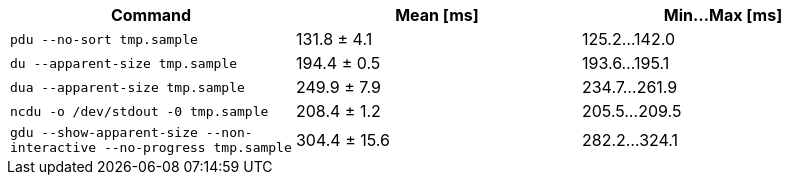 [cols="<,>,>"]
|===
| Command | Mean [ms] | Min…Max [ms]

| `pdu --no-sort tmp.sample`
| 131.8 ± 4.1
| 125.2…142.0

| `du --apparent-size tmp.sample`
| 194.4 ± 0.5
| 193.6…195.1

| `dua --apparent-size tmp.sample`
| 249.9 ± 7.9
| 234.7…261.9

| `ncdu -o /dev/stdout -0 tmp.sample`
| 208.4 ± 1.2
| 205.5…209.5

| `gdu --show-apparent-size --non-interactive --no-progress tmp.sample`
| 304.4 ± 15.6
| 282.2…324.1
|===
